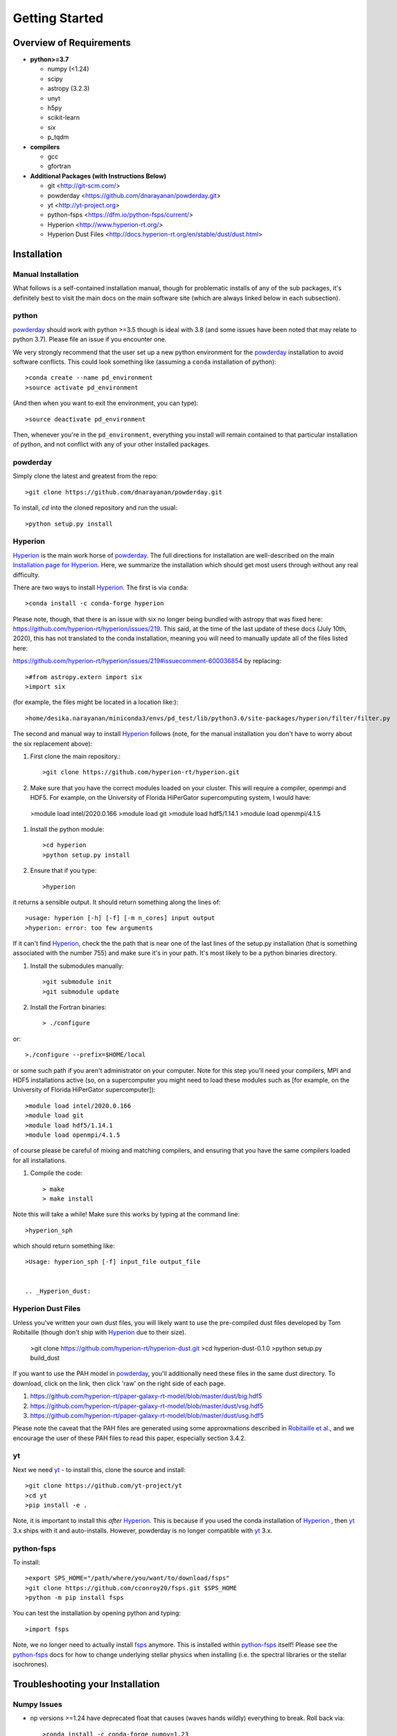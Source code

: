 Getting Started
**********

Overview of Requirements
============

* **python>=3.7**

  * numpy (<1.24)
  * scipy
  * astropy (3.2.3)
  * unyt
  * h5py
  * scikit-learn
  * six
  * p_tqdm


* **compilers**
  
  * gcc
  * gfortran
  

* **Additional Packages (with Instructions Below)**
  
  * git  <http://git-scm.com/>
  * powderday <https://github.com/dnarayanan/powderday.git>
  * yt <http://yt-project.org>
  * python-fsps <https://dfm.io/python-fsps/current/>
  * Hyperion <http://www.hyperion-rt.org/>
  * Hyperion Dust Files <http://docs.hyperion-rt.org/en/stable/dust/dust.html>

Installation
============
    


Manual Installation
--------------

What follows is a self-contained installation manual, though for
problematic installs of any of the sub packages, it's definitely best
to visit the main docs on the main software site (which are always
linked below in each subsection).

.. _python:

python
--------------

`powderday <https://github.com/dnarayanan/powderday.git>`_ should work with python >=3.5 though is ideal with 3.8 (and some issues have been noted that may relate to python 3.7).
Please file an issue if you encounter one.

We very strongly recommend that the user set up a new python environment for the
`powderday <https://github.com/dnarayanan/powderday.git>`_ installation to avoid software conflicts.   This could look something like (assuming a ``conda`` installation of python)::

  >conda create --name pd_environment
  >source activate pd_environment

(And then when you want to exit the environment, you can type)::

  >source deactivate pd_environment

Then, whenever you're in the ``pd_environment``, everything you
install will remain contained to that particular installation of
python, and not conflict with any of your other installed packages.

.. _powderday:


powderday
--------------

Simply clone the latest and greatest from the repo::

  >git clone https://github.com/dnarayanan/powderday.git

To install, `cd` into the cloned repository and run the usual::

  >python setup.py install


.. _yt:



.. _Hyperion:

Hyperion
--------------

`Hyperion <http://www.hyperion-rt.org>`_ is the main work horse of
`powderday <https://github.com/dnarayanan/powderday.git>`_.  The full
directions for installation are well-described on the main
`Installation page for Hyperion
<http://docs.hyperion-rt.org/en/stable/installation/installation.html>`_.
Here, we summarize the installation which should get most users
through without any real difficulty.

There are two ways to install `Hyperion <http://www.hyperion-rt.org>`_.  The first is via ``conda``::

  >conda install -c conda-forge hyperion

Please note, though, that there is an issue with six no longer being
bundled with astropy that was fixed here:
https://github.com/hyperion-rt/hyperion/issues/219.  This said, at the
time of the last update of these docs (July 10th, 2020), this has not translated to the conda installation, meaning you will need to manually update all of the files listed here:

https://github.com/hyperion-rt/hyperion/issues/219#issuecomment-600036854  by replacing::

  >#from astropy.extern import six
  >import six

(for example, the files might be located in a location like:)::

  >home/desika.narayanan/miniconda3/envs/pd_test/lib/python3.6/site-packages/hyperion/filter/filter.py
  
The second and manual way to install `Hyperion
<http://www.hyperion-rt.org>`_ follows (note, for the manual installation you don't have to worry about the six replacement above):


#. First clone the main repository.::

     >git clone https://github.com/hyperion-rt/hyperion.git

#. Make sure that you have the correct modules loaded on your cluster.
   This will require a compiler, openmpi and HDF5.  For example, on
   the University of Florida HiPerGator supercomputing system, I would
   have::

   
  >module load intel/2020.0.166
  >module load git
  >module load hdf5/1.14.1
  >module load openmpi/4.1.5
  
#. Install the python module::

   >cd hyperion
   >python setup.py install


#. Ensure that if you type::

   >hyperion

it returns a sensible output.  It should return something along the lines of::

  >usage: hyperion [-h] [-f] [-m n_cores] input output
  >hyperion: error: too few arguments

If it can't find `Hyperion <http://www.hyperion-rt.org>`_, check the
the path that is near one of the last lines of the setup.py
installation (that is something associated with the number 755) and
make sure it's in your path.  It's most likely to be a python binaries
directory.

#. Install the submodules manually::

   >git submodule init
   >git submodule update

#. Install the Fortran binaries::

     > ./configure

or::

  >./configure --prefix=$HOME/local

or some such path if you aren't administrator on your computer.  Note
for this step you'll need your compilers, MPI and HDF5 installations
active (so, on a supercomputer you might need to load these modules
such as [for example, on the University of Florida HiPerGator
supercomputer])::

  
  
  >module load intel/2020.0.166
  >module load git
  >module load hdf5/1.14.1
  >module load openmpi/4.1.5
  

of course please be careful of mixing and matching compilers, and
ensuring that you have the same compilers loaded for all
installations.
  
#. Compile the code::

   > make
   > make install
   

Note this will take a while!  Make sure this works by typing at the command line::

  >hyperion_sph

which should return something like::

  >Usage: hyperion_sph [-f] input_file output_file


  .. _Hyperion_dust:

Hyperion Dust Files
--------------

Unless you've written your own dust files, you will likely want to use
the pre-compiled dust files developed by Tom Robitaille (though don't
ship with `Hyperion <http://www.hyperion-rt.org>`_ due to their size).


  >git clone https://github.com/hyperion-rt/hyperion-dust.git
  >cd hyperion-dust-0.1.0
  >python setup.py build_dust

If you want to use the PAH model in `powderday
<https://github.com/dnarayanan/powderday.git>`_, you'll additionally need
these files in the same dust directory.  To download, click on the link,
then click 'raw' on the right side of each page.

1. https://github.com/hyperion-rt/paper-galaxy-rt-model/blob/master/dust/big.hdf5
2. https://github.com/hyperion-rt/paper-galaxy-rt-model/blob/master/dust/vsg.hdf5
3. https://github.com/hyperion-rt/paper-galaxy-rt-model/blob/master/dust/usg.hdf5

Please note the caveat that the PAH files are generated using some
approxmations described in `Robitaille et
al. <http://www.aanda.org/articles/aa/abs/2012/09/aa19073-12/aa19073-12.html>`_,
and we encourage the user of these PAH files to read this paper,
especially section 3.4.2.


yt
--------------------

Next we need `yt <http://yt-project.org>`_ - to install this, clone the source and install::

  >git clone https://github.com/yt-project/yt
  >cd yt
  >pip install -e .

Note, it is important to install this *after*  `Hyperion <http://www.hyperion-rt.org>`_.  This is because  if you used the conda installation of `Hyperion <http://www.hyperion-rt.org>`_ , then `yt <http://yt-project.org>`_ 3.x ships with it and auto-installs. However, powderday is no longer compatible with `yt <http://yt-project.org>`_ 3.x.






.. _python-fsps:

python-fsps
--------------

To install::

  >export SPS_HOME="/path/where/you/want/to/download/fsps"
  >git clone https://github.com/cconroy20/fsps.git $SPS_HOME
  >python -m pip install fsps

    
  
You can test the installation by opening python and typing::

>import fsps


Note, we no longer need to actually install `fsps
<https://code.google.com/p/fsps/source/checkout>`_ anymore.  This is
installed within `python-fsps <https://dfm.io/python-fsps/current/>`_
itself!  Please see the `python-fsps
<https://dfm.io/python-fsps/current/>`_ docs for how to change
underlying stellar physics when installing (i.e. the spectral
libraries or the stellar isochrones).





Troubleshooting your Installation
============

  .. numpy issues:

Numpy Issues
---------------

* np versions >=1.24 have deprecated float that causes (waves hands wildly) everything to break.   Roll back via::

  >conda install -c conda-forge numpy=1.23



  .. _fsps installation issues:

fsps Installation Issues
---------------
* One possibility can be that there are issues in compiling
   src/autosps.f90.  One solution is to replace RETURN with STOP in
   line 21.



  .. _python-fsps installation issues:

python-fsps installation issues
--------------
* With intel compilers (e.g., on the University of Florida HiPerGator system) you should try::
     
   >CC=icc F90=ifort python setup.py install

*  `python-fsps <https://dfm.io/python-fsps/current/>`_ can't find f2py
   
   f2py is a numpy package that is sometimes named f2py2.7 by numpy.
   At the same time, `python-fsps
   <https://dfm.io/python-fsps/current/>`_ expects it
   to be called f2py (as it sometimes is; for example in Anaconda).
   So, you might need to locate f2py (it ships with `yt
   <http://yt-project.org>`_, so if you for example use the `yt
   <http://yt-project.org>`_ python) you need to link the following
   files::

   >cd /Users/desika/yt-x86_64/bin
   >ln -s f2py2.7 f2py

   and::

   >cd /Users/desika/yt-x86_64/lib/python2.7/site-packages
   >ln -s numpy/f2py/ f2py

   This should hopefully fix it.


* Issues with 'f2py' in the  `python-fsps
   <https://dfm.io/python-fsps/current/>`_ installation:

   Numpy has made some changes to f2py in the 1.10.x version of numpy.
   The easiest fix is to use a non 1.10.* version of numpy (thanks to
   Ben Johnson for finding this).

*  `python-fsps <https://dfm.io/python-fsps/current/>`_ has mysterious
installation failures.  Often this has to do with a bad `FSPS
<https://github.com/cconroy20/fsps>`_ compilation. Even if it seems
like `FSPS <https://github.com/cconroy20/fsps>`_ has compiled, it may
not actually execute properly if the correct compilers aren't set in
the MakeFile.  Thanks to Ena Choi for pointing this one out.

  .. _hyperion installation issues:


Hyperion Installation Issues
---------------

  .. _yt installation issues:

   
yt Installation Issues
---------------

* If you have trouble with this installation, you may want to unload
your openmpi module that you previously had loaded for the `Hyperion
<http://www.hyperion-rt.org>`_ install.



* Another common trick to help the installation is to install with::

   >LDSHARED="icc -shared" CC=icc pip install -e .


* Finally, even if you're installing mostly everything else from
  source, there's no issue usually with installing yt via Conda.  This
  can often times work well with intel compilers, which yt can be a
  bit fussy about sometimes.::

    >conda install --channel conda-forge yt

   
System Specific Installation Notes
============

HiPerGator at the University of Florida
--------------

[1] The first set of instructions for the University of Florida
HiPerGator3.0 facility is to employ intel compilers, and to compile
everything manually.  This allows the greatest flexibility, as well as
the ability to use private forks of individual codes.

First, load up the compilers that we'll use throughout (though note: openmpi is not loaded until after yt is installed as yt will sometimes bork due to openmpi)::

  >module load intel/2020.0.166
  >module load git
  >module load hdf5/1.14.1


yt::

  >cd $HOME
  >git clone https://github.com/yt-project/yt
  >cd yt
  >pip install -e .

Note, if you have trouble, please see the troubleshooting below.

fsps and python-fsps:

The development version of python-fsps now includes the Fortran FSPS source code::

  >cd $HOME
  >git clone --recursive https://github.com/dfm/python-fsps.git

then in your .bashrc set the analog to::
  
  >export SPS_HOME=$HOME/python-fsps/src/fsps/libfsps
  
  >cd python-fsps
  >CC=icc F90=ifort python -m pip install .


Before going forward, please try::

  >python
  >import fsps

and ensure that it does not throw any errors.  If you get an error along the lines of::

  >ImportError: /blue/narayanan/desika.narayanan/conda/envs/test/lib/python3.8/site-packages/fsps/_fsps.cpython-38-x86_64-linux-gnu.so: undefined symbol: getenv_

then try to install via pip::

  >python -m pip install fsps
  
Next, before installing hyperion, lets make sure our openmpi is loaded::

    >module load openmpi/4.1.5


hyperion::

  >cd $HOME
  >git clone https://github.com/hyperion-rt/hyperion.git
  >cd hyperion
  >pip install .
  >git submodule init
  >git submodule update

  >./configure --prefix=$HOME/local

  >make
  >make install

hyperion dust::

  >cd $HOME
  >git clone https://github.com/hyperion-rt/hyperion-dust.git
  >cd hyperion-dust-0.1.0
  >python setup.py build_dust

  
powderday::

  >git clone https://github.com/dnarayanan/powderday.git
  >cd powderday
  >conda install numpy scipy cython h5py matplotlib psutil joblib six astropy scikit-learn ipython
  >python setup.py install

[2] The second set of instructions use gcc, but a manual installation of everything. Thanks to Prerak Garg for these.::

First, load up the compilers that we'll use throughout::

  >module load gcc/12 openmpi/4.1.5 hdf5/1.14.1 git libz

  
yt::

  >cd $HOME
  >git clone https://github.com/yt-project/yt
  >cd yt
  >pip install -e .


fsps and python-fsps

The development version of python-fsps now includes the Fortran FSPS source code::

  >cd $HOME
  >git clone --recursive https://github.com/dfm/python-fsps.git


then in your .bashrc set the analog to::
  
  >export SPS_HOME=$HOME/python-fsps/src/fsps/libfsps
  
  >cd python-fsps
  >CC=gcc F90=gfortran F77=gfortran python -m pip install .

Now load up openmpi::
  >ml  openmpi/4.1.1


hyperion::

  >cd $HOME
  >git clone https://github.com/hyperion-rt/hyperion.git
  >cd hyperion
  >pip install .
  >git submodule init
  >git submodule update

  >./configure --prefix=$HOME/local

  >make
  >make install

hyperion dust::

  >cd $HOME
  >git clone https://github.com/hyperion-rt/hyperion-dust.git
  >cd hyperion-dust-0.1.0
  >python setup.py build_dust

  
powderday::

  >git clone https://github.com/dnarayanan/powderday.git
  >conda install numpy scipy cython h5py matplotlib psutil joblib six astropy scikit-learn ipython
  >cd powderday
  >python setup.py install




  
  

[3] The third set of instructions use gcc, and the conda installation
of `Hyperion <http://www.hyperion-rt.org>`_.  Thanks to Paul Torrey
for these.::

  >module load  gcc/12 openmpi/4.1.5 hdf5/1.14.1 git libz 
  >conda install -c conda-forge hyperion
  >python -c "import hyperion" (just to ensure no errors thrown)
  >hyperion (just to ensure command is found)
  >python -m pip install fsps
  >[set $SPS_HOME variable in .bashrc)
  >cd $HOME
  >git clone https://github.com/dnarayanan/powderday.git
  >cd powderday
  >python setup.py install

then fix import six line in the equivalent of all of these::

  >vi /home/paul.torrey/.conda/envs/pd_gcc/lib/python3.8/site-packages/hyperion/model/model.py
  >vi /home/paul.torrey/.conda/envs/pd_gcc/lib/python3.8/site-packages/hyperion/util/validator.py 
  >vi /home/paul.torrey/.conda/envs/pd_gcc/lib/python3.8/site-packages/hyperion/conf/conf_files.py
  >vi /home/paul.torrey/.conda/envs/pd_gcc/lib/python3.8/site-packages/hyperion/filter/filter.py
  >vi /home/paul.torrey/.conda/envs/pd_gcc/lib/python3.8/site-packages/hyperion/dust/dust_type.py
  >vi /home/paul.torrey/.conda/envs/pd_gcc/lib/python3.8/site-packages/hyperion/model/model_output.py
  >vi /home/paul.torrey/.conda/envs/pd_gcc/lib/python3.8/site-packages/hyperion/densities/flared_disk.py
  >vi /home/paul.torrey/.conda/envs/pd_gcc/lib/python3.8/site-packages/hyperion/densities/alpha_disk.py
  >vi /home/paul.torrey/.conda/envs/pd_gcc/lib/python3.8/site-packages/hyperion/densities/bipolar_cavity.py
  >vi /home/paul.torrey/.conda/envs/pd_gcc/lib/python3.8/site-packages/hyperion/densities/ulrich_envelope.py
  >vi /home/paul.torrey/.conda/envs/pd_gcc/lib/python3.8/site-packages/hyperion/densities/power_law_envelope.py 
  >vi /home/paul.torrey/.conda/envs/pd_gcc/lib/python3.8/site-packages/hyperion/densities/ambient_medium.py
  >vi /home/paul.torrey/.conda/envs/pd_gcc/lib/python3.8/site-packages/hyperion/model/sed.py
  >vi /home/paul.torrey/.conda/envs/pd_gcc/lib/python3.8/site-packages/hyperion/model/image.py
  >vi /home/paul.torrey/.conda/envs/pd_gcc/lib/python3.8/site-packages/hyperion/grid/yt3_wrappers.py

Using vendored dependencies
---------------------------

Many of `powderday <https://github.com/dnarayanan/powderday.git>`_'s dependencies are now vendored, allowing them to be more automatically installed.
This feature is still experimental, so please report any issues you encounter.

Vendoring dependencies has been tested with python 3.10.4.
We very strongly recommend that the user set up a new python environment for the
`powderday <https://github.com/dnarayanan/powderday.git>`_ installation to avoid software conflicts.
If you have a ``conda`` installation of python, this would look like::

  >conda create -y --name pd_environment python=3.10.4
  >conda activate pd_environment

Then, installation of `powderday <https://github.com/dnarayanan/powderday.git>`_ and its dependencies is as simple as::

  >git clone https://github.com/dnarayanan/powderday.git
  >cd powderday
  >make # This installs hyperion and fsps
  >pip install .

To specify the compilers used to build hyperion and fsps, you can use the ``CC``, ``F90`` and ``F77`` environment variables, for example::

  >CC=gcc F90=gfortran F77=gfortran make

If, for example, you only want to use the vendored version of python-fsps and install hyperion yourself, then you would only run::

  >make fsps
